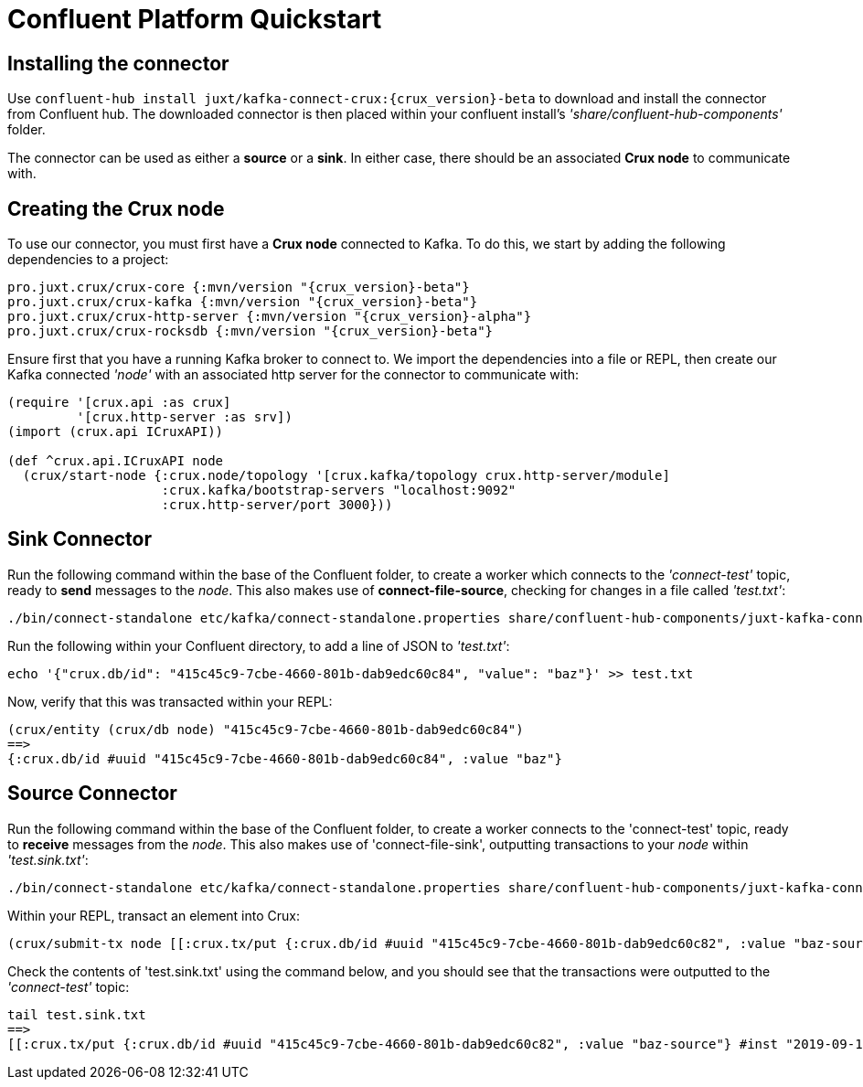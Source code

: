 = Confluent Platform Quickstart

== Installing the connector

Use `confluent-hub install juxt/kafka-connect-crux:{crux_version}-beta` to download and install the connector from Confluent hub. The downloaded connector is then placed within your confluent install's _'share/confluent-hub-components'_ folder. +

The connector can be used as either a *source* or a *sink*. In either case, there should be an associated *Crux node* to communicate with.

== Creating the Crux node

To use our connector, you must first have a *Crux node* connected to Kafka. To do this, we start by adding the following dependencies to a project:

[source,clj, subs=attributes+]
----
pro.juxt.crux/crux-core {:mvn/version "{crux_version}-beta"}
pro.juxt.crux/crux-kafka {:mvn/version "{crux_version}-beta"}
pro.juxt.crux/crux-http-server {:mvn/version "{crux_version}-alpha"}
pro.juxt.crux/crux-rocksdb {:mvn/version "{crux_version}-beta"}
----

Ensure first that you have a running Kafka broker to connect to. We import the dependencies into a file or REPL, then create our Kafka connected _'node'_ with an associated http server for the connector to communicate with:

[source,clj]
----
(require '[crux.api :as crux]
         '[crux.http-server :as srv])
(import (crux.api ICruxAPI))

(def ^crux.api.ICruxAPI node
  (crux/start-node {:crux.node/topology '[crux.kafka/topology crux.http-server/module]
                    :crux.kafka/bootstrap-servers "localhost:9092"
                    :crux.http-server/port 3000}))
----

== Sink Connector

Run the following command within the base of the Confluent folder, to create a worker which connects to the _'connect-test'_ topic, ready to *send* messages to the _node_. This also makes use of *connect-file-source*, checking for changes in a file called _'test.txt'_:

----
./bin/connect-standalone etc/kafka/connect-standalone.properties share/confluent-hub-components/juxt-kafka-connect-crux/etc/local-crux-sink.properties etc/kafka/connect-file-source.properties
----

Run the following within your Confluent directory, to add a line of JSON to _'test.txt'_:

----
echo '{"crux.db/id": "415c45c9-7cbe-4660-801b-dab9edc60c84", "value": "baz"}' >> test.txt
----

Now, verify that this was transacted within your REPL:

[source,clj]
----
(crux/entity (crux/db node) "415c45c9-7cbe-4660-801b-dab9edc60c84")
==>
{:crux.db/id #uuid "415c45c9-7cbe-4660-801b-dab9edc60c84", :value "baz"}
----

== Source Connector

Run the following command within the base of the Confluent folder, to create a worker connects to the 'connect-test' topic, ready to *receive* messages from the _node_. This also makes use of 'connect-file-sink', outputting transactions to your _node_ within _'test.sink.txt'_:

----
./bin/connect-standalone etc/kafka/connect-standalone.properties share/confluent-hub-components/juxt-kafka-connect-crux/etc/local-crux-source.properties etc/kafka/connect-file-sink.properties
----


Within your REPL, transact an element into Crux:

[source,clj]
----
(crux/submit-tx node [[:crux.tx/put {:crux.db/id #uuid "415c45c9-7cbe-4660-801b-dab9edc60c82", :value "baz-source"}]])
----

Check the contents of 'test.sink.txt' using the command below, and you should see that the transactions were outputted to the _'connect-test'_ topic:

----
tail test.sink.txt
==>
[[:crux.tx/put {:crux.db/id #uuid "415c45c9-7cbe-4660-801b-dab9edc60c82", :value "baz-source"} #inst "2019-09-19T12:31:21.342-00:00"]]
----
